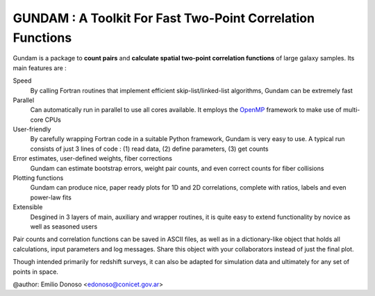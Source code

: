 ============================================================
GUNDAM :  A Toolkit For Fast Two-Point Correlation Functions
============================================================

Gundam is a package to **count pairs** and **calculate spatial two-point correlation 
functions** of large galaxy samples. Its main features are :

Speed
    By calling Fortran routines that implement efficient skip-list/linked-list
    algorithms, Gundam can be extremely fast
  
Parallel
    Can automatically run in parallel to use all cores available. It employs the
    `OpenMP <http://www.openmp.org>`_ framework to make use of multi-core CPUs

User-friendly
    By carefully wrapping Fortran code in a suitable Python framework, Gundam is 
    very easy to use. A typical run consists of just 3 lines of code : (1) read 
    data, (2) define parameters, (3) get counts

Error estimates, user-defined weights, fiber corrections
    Gundam can estimate bootstrap errors, weight pair counts, and even correct 
    counts for fiber collisions

Plotting functions
    Gundam can produce nice, paper ready plots for 1D and 2D correlations,
    complete with ratios, labels and even power-law fits
    
Extensible
    Desgined in 3 layers of main, auxiliary and wrapper routines, it is quite
    easy to extend functionality by novice as well as seasoned users

    
Pair counts and correlation functions can be saved in ASCII files, as well as 
in a dictionary-like object that holds all calculations, input parameters 
and log messages. Share this object with your collaborators instead of just
the final plot.

Though intended primarily for redshift surveys, it can also be adapted for 
simulation data and ultimately for any set of points in space.


@author: Emilio Donoso <edonoso@conicet.gov.ar>
